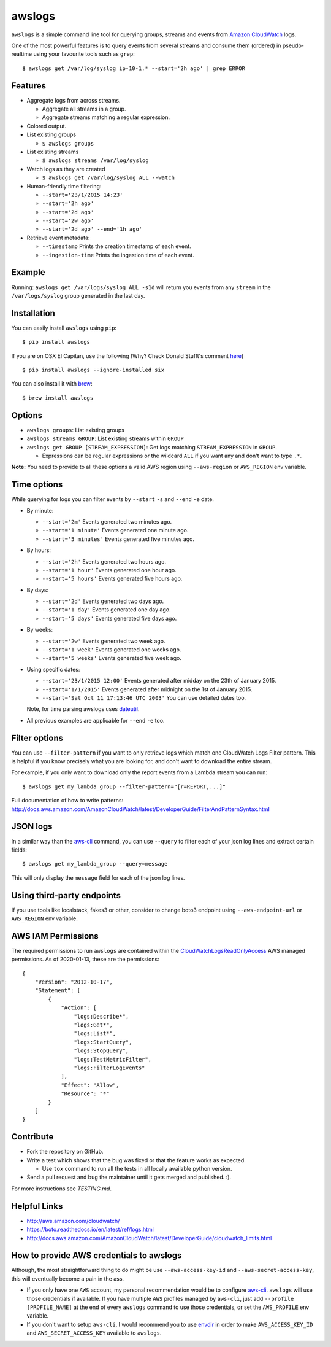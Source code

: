 awslogs
=======

.. image:: https://badge.fury.io/py/awslogs.png
  :target: http://badge.fury.io/py/awslogs

.. image:: https://coveralls.io/repos/jorgebastida/awslogs/badge.svg
  :target: https://coveralls.io/r/jorgebastida/awslogs


``awslogs`` is a simple command line tool for querying groups, streams and events from `Amazon CloudWatch <http://aws.amazon.com/cloudwatch/>`_ logs.

One of the most powerful features is to query events from several streams and consume them (ordered) in pseudo-realtime using your favourite tools such as ``grep``::

    $ awslogs get /var/log/syslog ip-10-1.* --start='2h ago' | grep ERROR


Features
--------

* Aggregate logs from across streams.

  - Aggregate all streams in a group.
  - Aggregate streams matching a regular expression.

* Colored output.
* List existing groups

  - ``$ awslogs groups``

* List existing streams

  - ``$ awslogs streams /var/log/syslog``

* Watch logs as they are created

  - ``$ awslogs get /var/log/syslog ALL --watch``

* Human-friendly time filtering:

  - ``--start='23/1/2015 14:23'``
  - ``--start='2h ago'``
  - ``--start='2d ago'``
  - ``--start='2w ago'``
  - ``--start='2d ago' --end='1h ago'``

* Retrieve event metadata:

  - ``--timestamp`` Prints the creation timestamp of each event.
  - ``--ingestion-time`` Prints the ingestion time of each event.


Example
-------

Running: ``awslogs get /var/logs/syslog ALL -s1d`` will return you events from any ``stream`` in the ``/var/logs/syslog`` group generated in the last day.

.. image:: https://github.com/jorgebastida/awslogs/raw/master/media/screenshot.png


Installation
------------

You can easily install ``awslogs`` using ``pip``::

  $ pip install awslogs

If you are on OSX El Capitan, use the following (Why? Check Donald Stufft's comment `here <https://github.com/pypa/pip/issues/3165#issuecomment-145856429>`_) ::

  $ pip install awslogs --ignore-installed six

You can also install it with `brew <https://brew.sh/>`_::

  $ brew install awslogs


Options
-------

* ``awslogs groups``: List existing groups
* ``awslogs streams GROUP``: List existing streams within ``GROUP``
* ``awslogs get GROUP [STREAM_EXPRESSION]``: Get logs matching ``STREAM_EXPRESSION`` in ``GROUP``.

  - Expressions can be regular expressions or the wildcard ``ALL`` if you want any and don't want to type ``.*``.

**Note:** You need to provide to all these options a valid AWS region using ``--aws-region`` or ``AWS_REGION`` env variable.


Time options
-------------

While querying for logs you can filter events by ``--start`` ``-s`` and ``--end`` ``-e`` date.

* By minute:

  - ``--start='2m'`` Events generated two minutes ago.
  - ``--start='1 minute'`` Events generated one minute ago.
  - ``--start='5 minutes'`` Events generated five minutes ago.

* By hours:

  - ``--start='2h'`` Events generated two hours ago.
  - ``--start='1 hour'`` Events generated one hour ago.
  - ``--start='5 hours'`` Events generated five hours ago.

* By days:

  - ``--start='2d'`` Events generated two days ago.
  - ``--start='1 day'`` Events generated one day ago.
  - ``--start='5 days'`` Events generated five days ago.

* By weeks:

  - ``--start='2w'`` Events generated two week ago.
  - ``--start='1 week'`` Events generated one weeks ago.
  - ``--start='5 weeks'`` Events generated five week ago.

* Using specific dates:

  - ``--start='23/1/2015 12:00'`` Events generated after midday  on the 23th of January 2015.
  - ``--start='1/1/2015'`` Events generated after midnight on the 1st of January 2015.
  - ``--start='Sat Oct 11 17:13:46 UTC 2003'`` You can use detailed dates too.

  Note, for time parsing awslogs uses `dateutil <https://dateutil.readthedocs.io/en/latest/>`_.

* All previous examples are applicable for  ``--end`` ``-e`` too.

Filter options
----------------

You can use ``--filter-pattern`` if you want to only retrieve logs which match one CloudWatch Logs Filter pattern.
This is helpful if you know precisely what you are looking for, and don't want to download the entire stream.

For example, if you only want to download only the report events from a Lambda stream you can run::

  $ awslogs get my_lambda_group --filter-pattern="[r=REPORT,...]"


Full documentation of how to write patterns: http://docs.aws.amazon.com/AmazonCloudWatch/latest/DeveloperGuide/FilterAndPatternSyntax.html

JSON logs
------------

In a similar way than the `aws-cli <http://docs.aws.amazon.com/cli/latest/userguide/controlling-output.html#controlling-output-filter>`_ command, you can use  ``--query`` to
filter each of your json log lines and extract certain fields::

  $ awslogs get my_lambda_group --query=message

This will only display the ``message`` field for each of the json log lines.


Using third-party endpoints
-------------

If you use tools like localstack, fakes3 or other, consider to change boto3 endpoint using ``--aws-endpoint-url`` or ``AWS_REGION`` env variable.


AWS IAM Permissions
-------------------

The required permissions to run ``awslogs`` are contained within the `CloudWatchLogsReadOnlyAccess <https://docs.aws.amazon.com/AmazonCloudWatch/latest/logs/iam-identity-based-access-control-cwl.html>`_ AWS managed permissions.
As of 2020-01-13, these are the permissions::

    {
        "Version": "2012-10-17",
        "Statement": [
            {
                "Action": [
                    "logs:Describe*",
                    "logs:Get*",
                    "logs:List*",
                    "logs:StartQuery",
                    "logs:StopQuery",
                    "logs:TestMetricFilter",
                    "logs:FilterLogEvents"
                ],
                "Effect": "Allow",
                "Resource": "*"
            }
        ]
    }

Contribute
-----------

* Fork the repository on GitHub.
* Write a test which shows that the bug was fixed or that the feature works as expected.

  - Use ``tox`` command to run all the tests in all locally available python version.

* Send a pull request and bug the maintainer until it gets merged and published. :).

For more instructions see `TESTING.md`.


Helpful Links
-------------

* http://aws.amazon.com/cloudwatch/
* https://boto.readthedocs.io/en/latest/ref/logs.html
* http://docs.aws.amazon.com/AmazonCloudWatch/latest/DeveloperGuide/cloudwatch_limits.html



How to provide AWS credentials to awslogs
------------------------------------------

Although, the most straightforward thing to do might be use ``--aws-access-key-id`` and ``--aws-secret-access-key``, this will eventually become a pain in the ass.

* If you only have one ``AWS`` account, my personal recommendation would be to configure `aws-cli <http://aws.amazon.com/cli/>`_. ``awslogs`` will use those credentials if available. If you have multiple ``AWS`` profiles managed by ``aws-cli``, just add ``--profile [PROFILE_NAME]`` at the end of every ``awslogs`` command to use those credentials, or set the ``AWS_PROFILE`` env variable.
* If you don't want to setup ``aws-cli``, I would recommend you to use `envdir <https://pypi.python.org/pypi/envdir>`_ in order to make ``AWS_ACCESS_KEY_ID`` and ``AWS_SECRET_ACCESS_KEY`` available to ``awslogs``.
